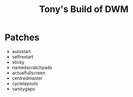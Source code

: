 #+title: Tony's Build of DWM

* Patches
- autostart
- selfrestart
- sticky
- namedscratchpads
- actualfullscreen
- centredmaster
- cyclelayouts
- vanitygaps
